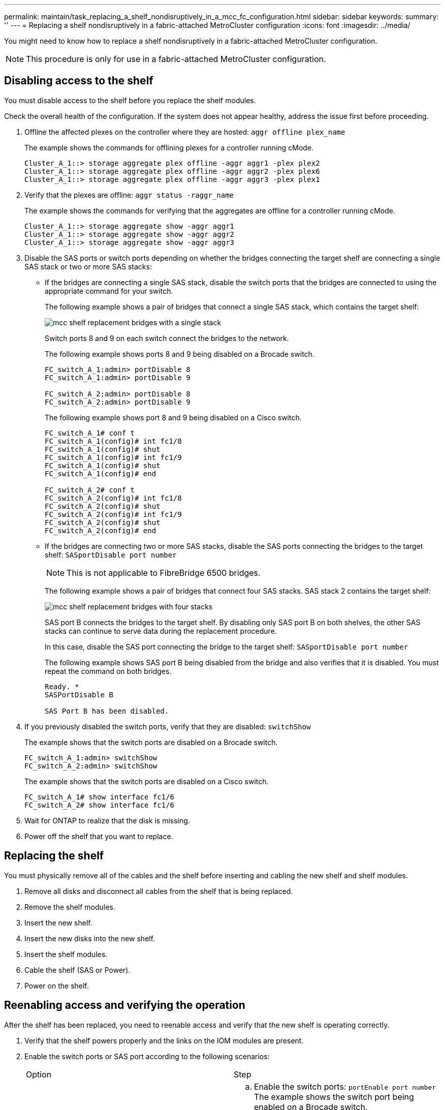 ---
permalink: maintain/task_replacing_a_shelf_nondisruptively_in_a_mcc_fc_configuration.html
sidebar: sidebar
keywords: 
summary: ''
---
= Replacing a shelf nondisruptively in a fabric-attached MetroCluster configuration
:icons: font
:imagesdir: ../media/

[.lead]
You might need to know how to replace a shelf nondisruptively in a fabric-attached MetroCluster configuration.

NOTE: This procedure is only for use in a fabric-attached MetroCluster configuration.

== Disabling access to the shelf

[.lead]
You must disable access to the shelf before you replace the shelf modules.

Check the overall health of the configuration. If the system does not appear healthy, address the issue first before proceeding.

. Offline the affected plexes on the controller where they are hosted: `aggr offline plex_name`
+
The example shows the commands for offlining plexes for a controller running cMode.
+
----

Cluster_A_1::> storage aggregate plex offline -aggr aggr1 -plex plex2
Cluster_A_1::> storage aggregate plex offline -aggr aggr2 -plex plex6
Cluster_A_1::> storage aggregate plex offline -aggr aggr3 -plex plex1
----

. Verify that the plexes are offline: `aggr status -raggr_name`
+
The example shows the commands for verifying that the aggregates are offline for a controller running cMode.
+
----

Cluster_A_1::> storage aggregate show -aggr aggr1
Cluster_A_1::> storage aggregate show -aggr aggr2
Cluster_A_1::> storage aggregate show -aggr aggr3
----

. Disable the SAS ports or switch ports depending on whether the bridges connecting the target shelf are connecting a single SAS stack or two or more SAS stacks:
 ** If the bridges are connecting a single SAS stack, disable the switch ports that the bridges are connected to using the appropriate command for your switch.
+
The following example shows a pair of bridges that connect a single SAS stack, which contains the target shelf:
+
image::../media/mcc_shelf_replacement_bridges_with_a_single_stack.gif[]
+
Switch ports 8 and 9 on each switch connect the bridges to the network.
+
The following example shows ports 8 and 9 being disabled on a Brocade switch.
+
----
FC_switch_A_1:admin> portDisable 8
FC_switch_A_1:admin> portDisable 9

FC_switch_A_2:admin> portDisable 8
FC_switch_A_2:admin> portDisable 9
----
+
The following example shows port 8 and 9 being disabled on a Cisco switch.
+
----
FC_switch_A_1# conf t
FC_switch_A_1(config)# int fc1/8
FC_switch_A_1(config)# shut
FC_switch_A_1(config)# int fc1/9
FC_switch_A_1(config)# shut
FC_switch_A_1(config)# end

FC_switch_A_2# conf t
FC_switch_A_2(config)# int fc1/8
FC_switch_A_2(config)# shut
FC_switch_A_2(config)# int fc1/9
FC_switch_A_2(config)# shut
FC_switch_A_2(config)# end
----

 ** If the bridges are connecting two or more SAS stacks, disable the SAS ports connecting the bridges to the target shelf: `SASportDisable port number`
+
NOTE: This is not applicable to FibreBridge 6500 bridges.
+
The following example shows a pair of bridges that connect four SAS stacks. SAS stack 2 contains the target shelf:
+
image::../media/mcc_shelf_replacement_bridges_with_four_stacks.gif[]
+
SAS port B connects the bridges to the target shelf. By disabling only SAS port B on both shelves, the other SAS stacks can continue to serve data during the replacement procedure.
+
In this case, disable the SAS port connecting the bridge to the target shelf: `SASportDisable port number`
+
The following example shows SAS port B being disabled from the bridge and also verifies that it is disabled. You must repeat the command on both bridges.
+
----
Ready. *
SASPortDisable B

SAS Port B has been disabled.
----
. If you previously disabled the switch ports, verify that they are disabled: `switchShow`
+
The example shows that the switch ports are disabled on a Brocade switch.
+
----

FC_switch_A_1:admin> switchShow
FC_switch_A_2:admin> switchShow
----
+
The example shows that the switch ports are disabled on a Cisco switch.
+
----

FC_switch_A_1# show interface fc1/6
FC_switch_A_2# show interface fc1/6
----

. Wait for ONTAP to realize that the disk is missing.
. Power off the shelf that you want to replace.

== Replacing the shelf

[.lead]
You must physically remove all of the cables and the shelf before inserting and cabling the new shelf and shelf modules.

. Remove all disks and disconnect all cables from the shelf that is being replaced.
. Remove the shelf modules.
. Insert the new shelf.
. Insert the new disks into the new shelf.
. Insert the shelf modules.
. Cable the shelf (SAS or Power).
. Power on the shelf.

== Reenabling access and verifying the operation

[.lead]
After the shelf has been replaced, you need to reenable access and verify that the new shelf is operating correctly.

. Verify that the shelf powers properly and the links on the IOM modules are present.
. Enable the switch ports or SAS port according to the following scenarios:
+
|===
| Option| Step
a|
*If you previously disabled switch ports*
a|

 .. Enable the switch ports: `portEnable port number`
 The example shows the switch port being enabled on a Brocade switch.

+
----

Switch_A_1:admin> portEnable 6
Switch_A_2:admin> portEnable 6
----
+
The example shows the switch port being enabled on a Cisco switch.
+
----

Switch_A_1# conf t
Switch_A_1(config)# int fc1/6
Switch_A_1(config)# no shut
Switch_A_1(config)# end

Switch_A_2# conf t
Switch_A_2(config)# int fc1/6
Switch_A_2(config)# no shut
Switch_A_2(config)# end
----
a|
*If you previously disabled a SAS port*
a|

 .. Enable the SAS port connecting the stack to the shelf location: `SASportEnable port number`
 The example shows SAS port A being enabled from the bridge and also verifies that it is enabled.

+
----
Ready. *
SASPortEnable A

SAS Port A has been enabled.
----
+
NOTE: This is not applicable to ATTO 6500 FibreBridges.
+
|===

. If you previously disabled the switch ports, verify that they are enabled and online and that and all devices are logged in correctly: `switchShow`
+
The example shows the `switchShow` command for verifying that a Brocade switch is online.
+
----

Switch_A_1:admin> SwitchShow
Switch_A_2:admin> SwitchShow
----
+
The example shows the `switchShow` command for verifying that a Cisco switch is online.
+
----

Switch_A_1# show interface fc1/6
Switch_A_2# show interface fc1/6
----
+
NOTE: After several minutes, ONTAP detects that new disks have been inserted and displays a message for each new disk.

. Verify that the disks have been detected by ONTAP: `sysconfig -a`
. Online the plexes that were offline earlier: `aggr onlineplex_name`
+
The example shows the commands for placing plexes on a controller running cMode back online.
+
----

Cluster_A_1::> storage aggregate plex online -aggr aggr1 -plex plex2
Cluster_A_1::> storage aggregate plex online -aggr aggr2 -plex plex6
Cluster_A_1::> storage aggregate plex online -aggr aggr3 -plex plex1
----
+
The plexes begin to resynchronize.
+
NOTE: You can monitor the progress of resynchronization using the `aggr status -raggr_name` command.
